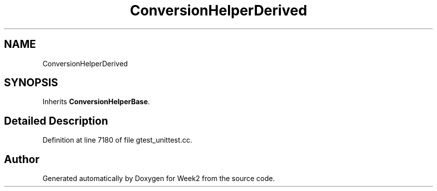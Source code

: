 .TH "ConversionHelperDerived" 3 "Tue Sep 12 2023" "Week2" \" -*- nroff -*-
.ad l
.nh
.SH NAME
ConversionHelperDerived
.SH SYNOPSIS
.br
.PP
.PP
Inherits \fBConversionHelperBase\fP\&.
.SH "Detailed Description"
.PP 
Definition at line 7180 of file gtest_unittest\&.cc\&.

.SH "Author"
.PP 
Generated automatically by Doxygen for Week2 from the source code\&.
